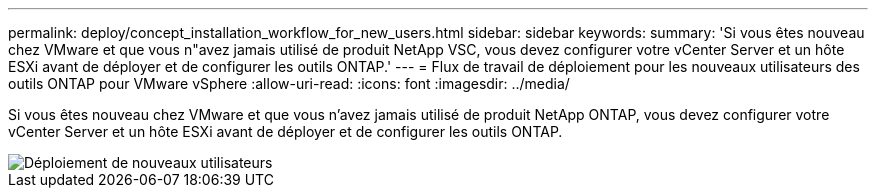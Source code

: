 ---
permalink: deploy/concept_installation_workflow_for_new_users.html 
sidebar: sidebar 
keywords:  
summary: 'Si vous êtes nouveau chez VMware et que vous n"avez jamais utilisé de produit NetApp VSC, vous devez configurer votre vCenter Server et un hôte ESXi avant de déployer et de configurer les outils ONTAP.' 
---
= Flux de travail de déploiement pour les nouveaux utilisateurs des outils ONTAP pour VMware vSphere
:allow-uri-read: 
:icons: font
:imagesdir: ../media/


[role="lead"]
Si vous êtes nouveau chez VMware et que vous n'avez jamais utilisé de produit NetApp ONTAP, vous devez configurer votre vCenter Server et un hôte ESXi avant de déployer et de configurer les outils ONTAP.

image::../media/new_user_deployment_workflow_ontap_tools.png[Déploiement de nouveaux utilisateurs]
